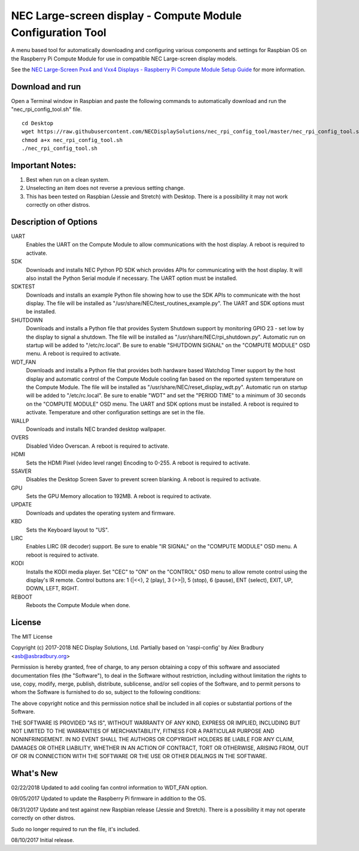 NEC Large-screen display - Compute Module Configuration Tool
============================================================

A menu based tool for automatically downloading and configuring various components and settings for Raspbian OS on the Raspberry Pi Compute Module for use in compatible NEC Large-screen display models. 

See the `NEC Large-Screen Pxx4 and Vxx4 Displays - Raspberry Pi Compute Module Setup Guide
<http://www.necdisplay.com/support-and-services/raspberry-pi/>`_ for more information.

Download and run
----------------
Open a Terminal window in Raspbian and paste the following commands to automatically download and run the "nec_rpi_config_tool.sh" file. 

::

  cd Desktop
  wget https://raw.githubusercontent.com/NECDisplaySolutions/nec_rpi_config_tool/master/nec_rpi_config_tool.sh
  chmod a+x nec_rpi_config_tool.sh
  ./nec_rpi_config_tool.sh

  
Important Notes:
----------------

1. Best when run on a clean system.
2. Unselecting an item does not reverse a previous setting change.
3. This has been tested on Raspbian (Jessie and Stretch) with Desktop. There is a possibility it may not work
   correctly on other distros.
 
 
Description of Options
----------------------
UART
  Enables the UART on the Compute Module to allow communications with the host display. A reboot is required to activate.

SDK
  Downloads and installs NEC Python PD SDK which provides APIs for communicating with the host display. It will also install the Python Serial module if necessary. The UART option must be installed.

SDKTEST
  Downloads and installs an example Python file showing how to use the SDK APIs to communicate with the host display. The file will be installed as "/usr/share/NEC/test_routines_example.py". The UART and SDK options must be installed.

SHUTDOWN
  Downloads and installs a Python file that provides System Shutdown support by monitoring GPIO 23 - set low by the display to signal a shutdown. The file will be installed as "/usr/share/NEC/rpi_shutdown.py". Automatic run on startup will be added to "/etc/rc.local". Be sure to enable "SHUTDOWN SIGNAL" on the "COMPUTE MODULE" OSD menu. A reboot is required to activate.

WDT_FAN
  Downloads and installs a Python file that provides both hardware based Watchdog Timer support by the host display and automatic control of the Compute Module cooling fan based on the reported system temperature on the Compute Module. The file will be installed as "/usr/share/NEC/reset_display_wdt.py". Automatic run on startup will be added to "/etc/rc.local". Be sure to enable "WDT" and set the "PERIOD TIME" to a minimum of 30 seconds on the "COMPUTE MODULE" OSD menu. The UART and SDK options must be installed. A reboot is required to activate. Temperature and other configuration settings are set in the file.

WALLP
  Downloads and installs NEC branded desktop wallpaper.

OVERS
  Disabled Video Overscan. A reboot is required to activate.

HDMI
  Sets the HDMI Pixel (video level range) Encoding to 0-255. A reboot is required to activate.

SSAVER
  Disables the Desktop Screen Saver to prevent screen blanking. A reboot is required to activate.
  
GPU
  Sets the GPU Memory allocation to 192MB. A reboot is required to activate.
  
UPDATE
  Downloads and updates the operating system and firmware.
  
KBD
  Sets the Keyboard layout to "US".

LIRC
  Enables LIRC (IR decoder) support. Be sure to enable \"IR SIGNAL\" on the \"COMPUTE MODULE\" OSD menu. A reboot is required to activate.
  
KODI
  Installs the KODI media player. Set \"CEC\" to \"ON\" on the \"CONTROL\" OSD menu to allow remote control using the display's IR remote. Control buttons are: 1 (\|<<), 2 (play), 3 (>>\|), 5 (stop), 6 (pause), ENT (select), EXIT, UP, DOWN, LEFT, RIGHT.

REBOOT
  Reboots the Compute Module when done.



License
--------------
The MIT License

Copyright (c) 2017-2018 NEC Display Solutions, Ltd.
Partially based on 'raspi-config' by Alex Bradbury <asb@asbradbury.org>

Permission is hereby granted, free of charge, to any person obtaining a copy
of this software and associated documentation files (the "Software"), to deal
in the Software without restriction, including without limitation the rights
to use, copy, modify, merge, publish, distribute, sublicense, and/or sell
copies of the Software, and to permit persons to whom the Software is
furnished to do so, subject to the following conditions:

The above copyright notice and this permission notice shall be included in all
copies or substantial portions of the Software.

THE SOFTWARE IS PROVIDED "AS IS", WITHOUT WARRANTY OF ANY KIND, EXPRESS OR
IMPLIED, INCLUDING BUT NOT LIMITED TO THE WARRANTIES OF MERCHANTABILITY,
FITNESS FOR A PARTICULAR PURPOSE AND NONINFRINGEMENT. IN NO EVENT SHALL THE
AUTHORS OR COPYRIGHT HOLDERS BE LIABLE FOR ANY CLAIM, DAMAGES OR OTHER
LIABILITY, WHETHER IN AN ACTION OF CONTRACT, TORT OR OTHERWISE, ARISING FROM,
OUT OF OR IN CONNECTION WITH THE SOFTWARE OR THE USE OR OTHER DEALINGS IN THE
SOFTWARE.

What's New
-----------

02/22/2018
Updated to add cooling fan control information to WDT_FAN option.

09/05/2017
Updated to update the Raspberry Pi firmware in addition to the OS.

08/31/2017
Update and test against new Raspbian release (Jessie and Stretch).  There is a 
possibility it may not operate correctly on other distros.

Sudo no longer required to run the file, it's included.

08/10/2017
Initial release.
